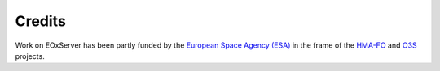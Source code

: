 .. EOxServer Open License
  #-----------------------------------------------------------------------------
  # $Id$
  #
  # Project: EOxServer <http://eoxserver.org>
  # Authors: Stephan Krause <stephan.krause@eox.at>
  #          Stephan Meissl <stephan.meissl@eox.at>
  #
  #-----------------------------------------------------------------------------
  # Copyright (C) 2011 EOX IT Services GmbH
  #
  # Permission is hereby granted, free of charge, to any person obtaining a copy
  # of this software and associated documentation files (the "Software"), to
  # deal in the Software without restriction, including without limitation the
  # rights to use, copy, modify, merge, publish, distribute, sublicense, and/or
  # sell copies of the Software, and to permit persons to whom the Software is
  # furnished to do so, subject to the following conditions:
  #
  # The above copyright notice and this permission notice shall be included in
  # all copies of this Software or works derived from this Software.
  #
  # THE SOFTWARE IS PROVIDED "AS IS", WITHOUT WARRANTY OF ANY KIND, EXPRESS OR
  # IMPLIED, INCLUDING BUT NOT LIMITED TO THE WARRANTIES OF MERCHANTABILITY,
  # FITNESS FOR A PARTICULAR PURPOSE AND NONINFRINGEMENT. IN NO EVENT SHALL THE
  # AUTHORS OR COPYRIGHT HOLDERS BE LIABLE FOR ANY CLAIM, DAMAGES OR OTHER
  # LIABILITY, WHETHER IN AN ACTION OF CONTRACT, TORT OR OTHERWISE, ARISING
  # FROM, OUT OF OR IN CONNECTION WITH THE SOFTWARE OR THE USE OR OTHER DEALINGS
  # IN THE SOFTWARE.
  #-----------------------------------------------------------------------------

.. index::
   single: Credits

.. _Credits:

Credits
=======

.. figure:: ./_static/HMA_Logo.jpg
   :target: http://rssportal.esa.int/tiki-index.php?page=Open%20Software

Work on EOxServer has been partly funded by the `European Space Agency (ESA)`_
in the frame of the HMA-FO_ and O3S_ projects.

.. _European Space Agency (ESA): http://www.esa.int/esaMI/ESRIN_SITE/
.. _HMA-FO: http://wiki.services.eoportal.org/tiki-index.php?page=HMA-FO
.. _O3S: http://wiki.services.eoportal.org/tiki-index.php?page=O3S
